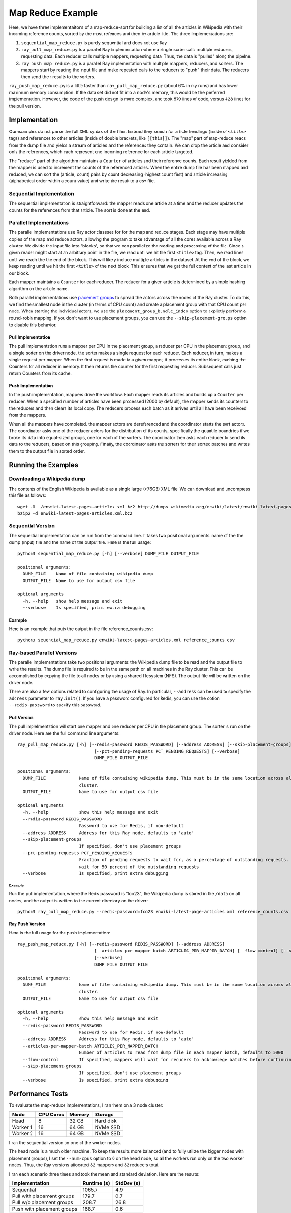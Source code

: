 ==================
Map Reduce Example
==================

Here, we have three implementaitons of a map-reduce-sort for building a
list of all the articles in Wikipedia with their incoming reference counts,
sorted by the most refences and then by article title. The three implementations are:

1. ``sequential_map_reduce.py`` is purely sequential and does not use Ray
2. ``ray_pull_map_reduce.py`` is a parallel Ray implementation where a single sorter
   calls multiple reducers, requesting data. Each reducer calls multiple mappers,
   requesting data. Thus, the data is "pulled" along the pipelne.
3. ``ray_push_map_reduce.py`` is a parallel Ray implementation with multiple mappers,
   reducers, and sorters. The mappers start by reading the input file and make repeated
   calls to the reducers to "push" their data. The reducers then send their results to the
   sorters.

``ray_push_map_reduce.py`` is a little faster than ``ray_pull_map_reduce.py`` (about 6% in
my runs) and has lower maximum memory consumption. If the data set did not fit into a
node's memory, this would be the preferred implementation.
However, the code of the push design is more complex,
and took 579 lines of code, versus 428 lines for the pull version.

Implementation
==============
Our examples do not parse the full XML syntax of the files. Instead they search for article
headings (inside of ``<title>`` tags) and references to other articles (inside of double brackets,
like ``[[this]]``). The "map" part of map-reduce reads from the dump file and yields a stream of
articles and the references they contain. We can drop the article and consider only the references,
which each represent one incoming reference for each article targeted.

The "reduce" part of the algorithm maintains a ``Counter`` of articles and their reference counts.
Each result yielded from the mapper is used to increment the counts of the referenced articles.
When the entire dump file has been mapped and reduced, we can sort the (article, count) pairs by
count decreasing (highest count first) and article increasing (alphabetical order within a count
value) and write the result to a csv file.

Sequential Implementation
-------------------------
The sequential implementation is straightforward: the mapper reads one article at a time
and the reducer updates the counts for the references from that article. The sort is done at the end.

Parallel Implementations
------------------------
The parallel implementations use Ray actor classses for for the map and reduce stages.
Each stage may have multiple copies of the map and reduce actors, allowing the program to take
advantage of all the cores available across a Ray cluster.
We divide the input file into "blocks", so that we can parallelize
the reading and processing of the file. Since a given reader might
start at an arbitrary point in the file, we read until we hit the first
``<title>`` tag. Then, we read lines until we reach the the end of the block.
This will likely include multiple articles in the dataset. At the end of the
block, we keep reading until we hit the first ``<title>`` of the next block.
This ensures that we get the full content of the last article in our block.

Each mapper maintains a ``Counter`` for each reducer. The reducer for a given
article is determined by a simple hashing algorithm on the article name.

Both parallel implementations use `placement groups <https://docs.ray.io/en/latest/placement-group.html>`_
to spread the actors across the nodes of the Ray cluster. To do this, we find the smallest node
in the cluster (in terms of CPU count) and create a placement group with that CPU count per node.
When starting the individual actors, we use the ``placement_group_bundle_index`` option to explictly
perform a round-robin mapping. If you don't want to use placement groups, you can use the
``--skip-placement-groups`` option to disable this behavior.

Pull Implementation
~~~~~~~~~~~~~~~~~~~
The pull implementation runs a mapper per CPU in the placement group, a reducer per CPU in the placement
group, and a single sorter on the driver node. the sorter makes a single request for each reducer.
Each reducer, in turn, makes a single request per mapper. When the first request is made to a given
mapper, it processes its entire block, caching the Counters for all reducer in memory. It then
returns the counter for the first requesting reducer. Subsequent calls just return Counters from
its cache.

Push Implementation
~~~~~~~~~~~~~~~~~~~
In the push implementation, mappers drive the workflow. Each mapper reads its articles
and builds up a ``Counter`` per reducer. When a specified number of articles have been processed
(2000 by default), the mapper sends its counters to the reducers and then clears its local copy.
The reducers process each batch as it arrives until all have been receivoed from the mappers.

When all the mappers have completed, the mapper actors are dereferenced and the coordinator
starts the sort actors. The coordinator asks one of the reducer actors for the distribution
of its counts, specifically the quantile boundries if we broke its data into equal-sized
groups, one for each of the sorters. The coordinator then asks each reducer to send its
data to the reducers, based on this grouping. Finally, the coordinator asks the sorters
for their sorted batches and writes them to the output file in sorted order.

Running the Examples
====================
Downloading a Wikipedia dump
----------------------------
The contents of the English Wikipedia is available as a single large (>76GB) XML file.
We can download and uncompress this file as follows::

  wget -O ./enwiki-latest-pages-articles.xml.bz2 http://dumps.wikimedia.org/enwiki/latest/enwiki-latest-pages-articles.xml.bz2
  bzip2 -d enwiki-latest-pages-articles.xml.bz2

Sequential Version
------------------
The sequential implementation can be run from the command line. It takes two positional arguments:
name of the the dump (input) file and the name of the output file. Here is the full usage::

  python3 sequential_map_reduce.py [-h] [--verbose] DUMP_FILE OUTPUT_FILE
  
  positional arguments:
    DUMP_FILE    Name of file containing wikipedia dump
    OUTPUT_FILE  Name to use for output csv file
  
  optional arguments:
    -h, --help   show help message and exit
    --verbose    Is specified, print extra debugging

Example
~~~~~~~
Here is an example that puts the output in the file reference_counts.csv::

  python3 seuential_map_reduce.py enwiki-latest-pages-articles.xml reference_counts.csv

Ray-based Parallel Versions
---------------------------
The parallel implementations take two positional arguments: the Wikipedia dump file to be read
and the output file to write the results. The dump file is required to be in the same path on all machines
in the Ray cluster. This can be accomplished by copying the file to all nodes or by using a shared
filesystem (NFS). The output file will be written on the driver node.

There are also a few options related to configuring the usage of Ray. In particular,
``--address`` can be used to specify the ``address`` parameter to ``ray.init()``. If you have a password
configured for Redis, you can use the option ``--redis-password`` to specify this password.


Pull Version
~~~~~~~~~~~~
The pull implelmentation will start one mapper and one reducer per CPU in the placement group.
The sorter is run on the driver node. Here are the full command line arguments::


  ray_pull_map_reduce.py [-h] [--redis-password REDIS_PASSWORD] [--address ADDRESS] [--skip-placement-groups]
                                [--pct-pending-requests PCT_PENDING_REQUESTS] [--verbose]
                                DUMP_FILE OUTPUT_FILE
  
  positional arguments:
    DUMP_FILE             Name of file containing wikipedia dump. This must be in the same location across all the nodes of the Ray
                          cluster.
    OUTPUT_FILE           Name to use for output csv file
  
  optional arguments:
    -h, --help            show this help message and exit
    --redis-password REDIS_PASSWORD
                          Password to use for Redis, if non-default
    --address ADDRESS     Address for this Ray node, defaults to 'auto'
    --skip-placement-groups
                          If specified, don't use placement groups
    --pct-pending-requests PCT_PENDING_REQUESTS
                          Fraction of pending requests to wait for, as a percentage of outstanding requests. If not specified, will
                          wait for 50 percent of the outstanding requests
    --verbose             Is specified, print extra debugging

Example
.......
Run the pull implementation, where the Redis password is "foo23", the Wikipedia dump is stored in the ``/data`` on all nodes,
and the output is written to the current directory on the driver::

   python3 ray_pull_map_reduce.py --redis-password=foo23 enwiki-latest-page-articles.xml reference_counts.csv


Ray Push Version
~~~~~~~~~~~~~~~~
Here is the full usage for the push implementation::

  ray_push_map_reduce.py [-h] [--redis-password REDIS_PASSWORD] [--address ADDRESS]
                                [--articles-per-mapper-batch ARTICLES_PER_MAPPER_BATCH] [--flow-control] [--skip-placement-groups]
                                [--verbose]
                                DUMP_FILE OUTPUT_FILE
  
  positional arguments:
    DUMP_FILE             Name of file containing wikipedia dump. This must be in the same location across all the nodes of the Ray
                          cluster.
    OUTPUT_FILE           Name to use for output csv file
  
  optional arguments:
    -h, --help            show this help message and exit
    --redis-password REDIS_PASSWORD
                          Password to use for Redis, if non-default
    --address ADDRESS     Address for this Ray node, defaults to 'auto'
    --articles-per-mapper-batch ARTICLES_PER_MAPPER_BATCH
                          Number of articles to read from dump file in each mapper batch, defaults to 2000
    --flow-control        If specified, mappers will wait for reducers to acknowlege batches before continuing.
    --skip-placement-groups
                          If specified, don't use placement groups
    --verbose             Is specified, print extra debugging

    
Performance Tests
=================
To evaluate the map-reduce implementations, I ran them on a 3 node cluster:

+----------+-----------+--------+-----------+
| Node     | CPU Cores | Memory | Storage   |
+==========+===========+========+===========+
| Head     |        8  |  32 GB | Hard disk |
+----------+-----------+--------+-----------+
| Worker 1 |       16  |  64 GB | NVMe SSD  |
+----------+-----------+--------+-----------+
| Worker 2 |       16  |  64 GB | NVMe SSD  |
+----------+-----------+--------+-----------+

I ran the sequential version on one of the worker nodes.

The head node is a much older machine. To keep the results more balanced (and to fully
utilize the bigger nodes with placement groups), I set the
``--num-cpus`` option to 0 on the head node, so all the workers run only on the two
worker nodes. Thus, the Ray versions allocated 32 mappers and 32 reducers total.

I ran each scenario three times and took the mean and standard deviation. Here are the results:

+----------------------------+-------------+------------+
| Implementation             | Runtime (s) | StdDev (s) |
+============================+=============+============+
| Sequential                 |      1065.7 |        4.9 |
+----------------------------+-------------+------------+
| Pull with placement groups |       179.7 |        0.7 |
+----------------------------+-------------+------------+
| Pull w/o placement groups  |       208.7 |       26.8 |
+----------------------------+-------------+------------+
| Push with placement groups |       168.7 |        0.6 |
+----------------------------+-------------+------------+


